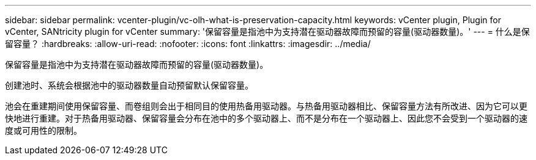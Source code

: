 ---
sidebar: sidebar 
permalink: vcenter-plugin/vc-olh-what-is-preservation-capacity.html 
keywords: vCenter plugin, Plugin for vCenter, SANtricity plugin for vCenter 
summary: '保留容量是指池中为支持潜在驱动器故障而预留的容量(驱动器数量)。' 
---
= 什么是保留容量？
:hardbreaks:
:allow-uri-read: 
:nofooter: 
:icons: font
:linkattrs: 
:imagesdir: ../media/


[role="lead"]
保留容量是指池中为支持潜在驱动器故障而预留的容量(驱动器数量)。

创建池时、系统会根据池中的驱动器数量自动预留默认保留容量。

池会在重建期间使用保留容量、而卷组则会出于相同目的使用热备用驱动器。与热备用驱动器相比、保留容量方法有所改进、因为它可以更快地进行重建。对于热备用驱动器、保留容量会分布在池中的多个驱动器上、而不是分布在一个驱动器上、因此您不会受到一个驱动器的速度或可用性的限制。
